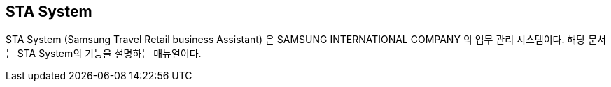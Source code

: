 
== STA System ==

STA System (Samsung Travel Retail business Assistant) 은 SAMSUNG INTERNATIONAL COMPANY 의 업무 관리 시스템이다. 해당 문서는 STA System의 기능을 설명하는 매뉴얼이다.

